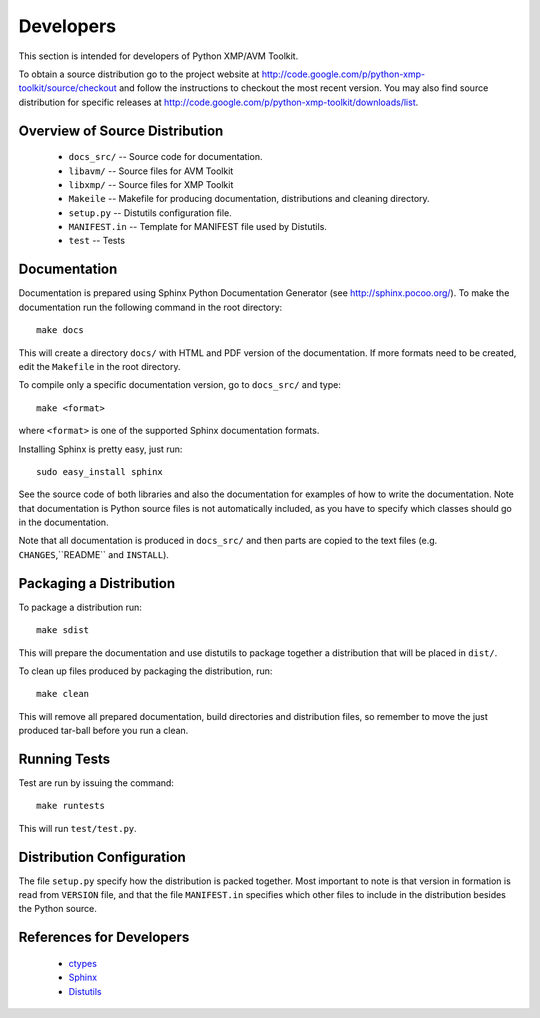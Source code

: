 Developers
==========
This section is intended for developers of Python XMP/AVM Toolkit.

To obtain a source distribution go to the project website at
http://code.google.com/p/python-xmp-toolkit/source/checkout and follow the
instructions to checkout the most recent version. You may also find source
distribution for specific releases at
http://code.google.com/p/python-xmp-toolkit/downloads/list.

Overview of Source Distribution
-------------------------------

 * ``docs_src/`` -- Source code for documentation.
 * ``libavm/`` -- Source files for AVM Toolkit
 * ``libxmp/`` -- Source files for XMP Toolkit
 * ``Makeile`` -- Makefile for producing documentation, distributions and cleaning directory.
 * ``setup.py`` -- Distutils configuration file.
 * ``MANIFEST.in`` -- Template for MANIFEST file used by Distutils.
 * ``test`` -- Tests


Documentation
-------------
Documentation is prepared using Sphinx Python Documentation Generator (see
http://sphinx.pocoo.org/). To make the documentation run the following command
in the root directory::

  make docs

This will create a directory ``docs/`` with HTML and PDF version of the
documentation. If more formats need to be created, edit the ``Makefile`` in
the root directory.

To compile only a specific documentation version, go to ``docs_src/`` and
type::

  make <format>

where ``<format>`` is one of the supported Sphinx documentation formats.

Installing Sphinx is pretty easy, just run::

  sudo easy_install sphinx

See the source code of both libraries and also the documentation for examples
of how to write the documentation. Note that documentation is Python source
files is not automatically included, as you have to specify which classes
should go in the documentation.

Note that all documentation is produced in ``docs_src/`` and then parts are copied to the text files (e.g. ``CHANGES``,``README`` and ``INSTALL``).

Packaging a Distribution
------------------------
To package a distribution run::

  make sdist

This will prepare the documentation and use distutils to package together a
distribution that will be placed in ``dist/``.

To clean up files produced by packaging the distribution, run::

  make clean

This will remove all prepared documentation, build directories and
distribution files, so remember to move the just produced tar-ball before you
run a clean.

Running Tests
-------------
Test are run by issuing the command::

  make runtests

This will run ``test/test.py``.

Distribution Configuration
--------------------------
The file ``setup.py`` specify how the distribution is packed together. Most
important to note is that version in formation is read from ``VERSION`` file,
and that the file ``MANIFEST.in`` specifies which other files to include in
the distribution besides the Python source.

References for Developers
-------------------------
 * `ctypes <http://docs.python.org/lib/module-ctypes.html>`_
 * `Sphinx <http://sphinx.pocoo.org/contents.html>`_
 * `Distutils <http://docs.python.org/dist/dist.html>`_